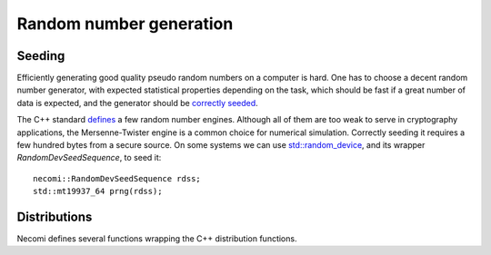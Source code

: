 Random number generation
========================

.. highlight:: c++

Seeding
-------
	       
Efficiently generating good quality pseudo random numbers on a
computer is hard. One has to choose a decent random number generator,
with expected statistical properties depending on the task, which
should be fast if a great number of data is expected, and the
generator should be `correctly seeded`_.

.. _correctly seeded: http://www.pcg-random.org/posts/cpp-seeding-surprises.html

The C++ standard defines_ a few random number engines. Although all of
them are too weak to serve in cryptography applications, the
Mersenne-Twister engine is a common choice for numerical
simulation. Correctly seeding it requires a few hundred bytes from a
secure source. On some systems we can use `std::random_device`_, and
its wrapper `RandomDevSeedSequence`, to seed it::

  necomi::RandomDevSeedSequence rdss;
  std::mt19937_64 prng(rdss);

.. _defines: http://en.cppreference.com/w/cpp/numeric/random
.. _`std::random_device`: http://en.cppreference.com/w/cpp/numeric/random/random_device

Distributions
-------------

Necomi defines several functions wrapping the C++ distribution
functions.

.. cpp:function:: Array<T,N> normal(Dims dims, PRNG& prng)

   Generate an array of floating point values following a normal_
   (Gaussian) distribution.

   By default an array of `double` values is generated, but you can
   set `T` to another element type. The dimensionality `N` is infered,
   if possible, from the `dims` argument: if a single scalar is given,
   a 1D array is returned; passing a `const Dimensions<N>&` allows
   specifying an arbitrary shape. The random number generator `prng`
   is used to generate the elements.

   ::
      
     auto a = normal<float>(42, rng);  // 1D array of 42 floats
     Dimensions<3> d = {5,3,7};
     auto c = normal(d, rng);          // 3D array of doubles

.. cpp:function:: Array<T,N> normal(T mean, T deviation, Dims dims, PRNG& prng)

   Idem but with a specific mean and deviation.

.. _normal: https://en.wikipedia.org/wiki/Normal_distribution
